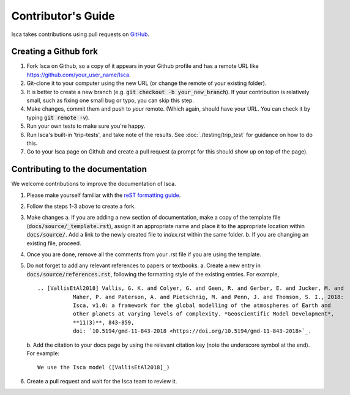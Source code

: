 Contributor's Guide
===================

Isca takes contributions using pull requests on `GitHub <https://github.com/execlim/isca/pulls>`_.

Creating a Github fork
----------------------
1. Fork Isca on Github, so a copy of it appears in your Github profile and has a remote URL like `https://github.com/your_user_name/Isca <https://github.com/your_user_name/Isca>`_.
2. Git-clone it to your computer using the new URL (or change the remote of your existing folder).
3. It is better to create a new branch (e.g. :code:`git checkout -b your_new_branch`). If your contribution is relatively small, such as fixing one small bug or typo, you can skip this step.
4. Make changes, commit them and push to *your* remote. (Which again, should have your URL. You can check it by typing :code:`git remote -v`).
5. Run your own tests to make sure you're happy.
6. Run Isca's built-in 'trip-tests', and take note of the results. See :doc:`./testing/trip_test` for guidance on how to do this.
7. Go to your Isca page on Github and create a pull request (a prompt for this should show up on top of the page).


Contributing to the documentation
---------------------------------
We welcome contributions to improve the documentation of Isca.

1. Please make yourself familiar with the `reST formatting guide <https://www.sphinx-doc.org/en/master/usage/restructuredtext/basics.html>`_.
2. Follow the steps 1-3 above to create a fork.
3. Make changes
   a. If you are adding a new section of documentation, make a copy of the template file (:code:`docs/source/_template.rst`), assign it an appropriate name and place it to the appropriate location within :code:`docs/source/`. Add a link to the newly created file to `index.rst` within the same folder.
   b. If you are changing an existing file, proceed.
4. Once you are done, remove all the comments from your .rst file if you are using the template.
5. Do not forget to add any relevant references to papers or textbooks.
   a. Create a new entry in :code:`docs/source/references.rst`, following the formatting style of the existing entries. For example,
   ::
      .. [VallisEtAl2018] Vallis, G. K. and Colyer, G. and Geen, R. and Gerber, E. and Jucker, M. and 
                 Maher, P. and Paterson, A. and Pietschnig, M. and Penn, J. and Thomson, S. I., 2018:
                 Isca, v1.0: a framework for the global modelling of the atmospheres of Earth and 
                 other planets at varying levels of complexity. *Geoscientific Model Development*,
                 **11(3)**, 843-859,
                 doi: `10.5194/gmd-11-843-2018 <https://doi.org/10.5194/gmd-11-843-2018>`_.

   b. Add the citation to your docs page by using the relevant citation key (note the underscore symbol at the end). For example:
   ::
      We use the Isca model ([VallisEtAl2018]_)
6. Create a pull request and wait for the Isca team to review it.
